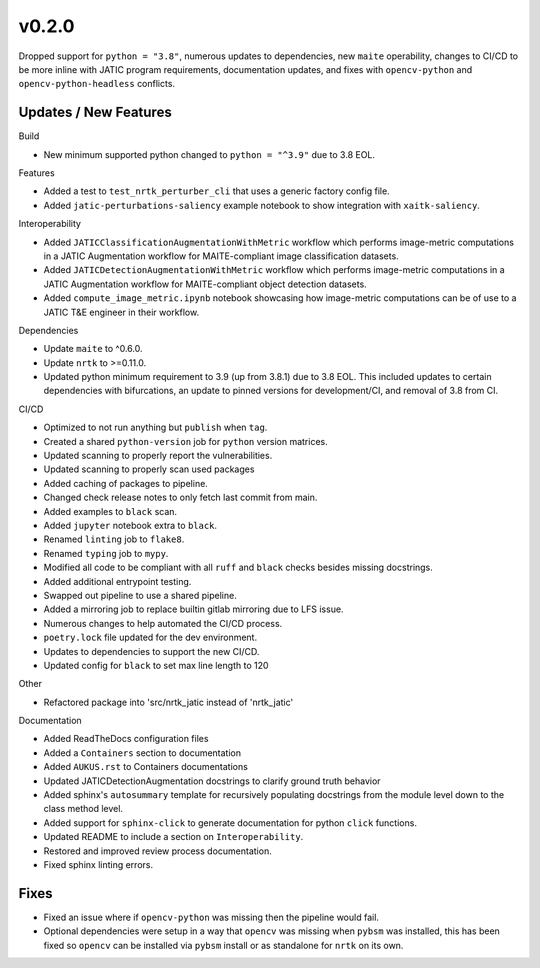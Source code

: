 v0.2.0
======

Dropped support for ``python = "3.8"``, numerous updates to dependencies, new ``maite``
operability, changes to CI/CD to be more inline with JATIC program requirements,
documentation updates, and fixes with ``opencv-python`` and ``opencv-python-headless`` conflicts.

Updates / New Features
----------------------

Build

* New minimum supported python changed to ``python = "^3.9"`` due to 3.8 EOL.

Features

* Added a test to ``test_nrtk_perturber_cli`` that uses a generic factory config file.

* Added ``jatic-perturbations-saliency`` example notebook to show integration with ``xaitk-saliency``.

Interoperability

* Added ``JATICClassificationAugmentationWithMetric`` workflow which performs
  image-metric computations in a JATIC Augmentation workflow for MAITE-compliant
  image classification datasets.

* Added ``JATICDetectionAugmentationWithMetric`` workflow which performs image-metric
  computations in a JATIC Augmentation workflow for MAITE-compliant object detection
  datasets.

* Added ``compute_image_metric.ipynb`` notebook showcasing how image-metric computations
  can be of use to a JATIC T&E engineer in their workflow.

Dependencies

* Update ``maite`` to ^0.6.0.

* Update ``nrtk`` to >=0.11.0.

* Updated python minimum requirement to 3.9 (up from 3.8.1) due to 3.8 EOL. This included updates to certain
  dependencies with bifurcations, an update to pinned versions for development/CI, and removal of 3.8 from CI.


CI/CD

* Optimized to not run anything but ``publish`` when ``tag``.

* Created a shared ``python-version`` job for ``python`` version matrices.

* Updated scanning to properly report the vulnerabilities.

* Updated scanning to properly scan used packages

* Added caching of packages to pipeline.

* Changed check release notes to only fetch last commit from main.

* Added examples to ``black`` scan.

* Added ``jupyter`` notebook extra to ``black``.

* Renamed ``linting`` job to ``flake8``.

* Renamed ``typing`` job to ``mypy``.

* Modified all code to be compliant with all ``ruff`` and ``black`` checks besides missing docstrings.

* Added additional entrypoint testing.

* Swapped out pipeline to use a shared pipeline.

* Added a mirroring job to replace builtin gitlab mirroring due to LFS issue.

* Numerous changes to help automated the CI/CD process.

* ``poetry.lock`` file updated for the dev environment.

* Updates to dependencies to support the new CI/CD.

* Updated config for ``black`` to set max line length to 120

Other

* Refactored package into 'src/nrtk_jatic instead of 'nrtk_jatic'

Documentation

* Added ReadTheDocs configuration files

* Added a ``Containers`` section to documentation

* Added ``AUKUS.rst`` to Containers documentations

* Updated JATICDetectionAugmentation docstrings to clarify ground truth behavior

* Added sphinx's ``autosummary`` template for recursively populating
  docstrings from the module level down to the class method level.

* Added support for ``sphinx-click`` to generate documentation for python
  ``click`` functions.

* Updated README to include a section on ``Interoperability``.

* Restored and improved review process documentation.

* Fixed sphinx linting errors.

Fixes
-----

* Fixed an issue where if ``opencv-python`` was missing then the pipeline would fail.

* Optional dependencies were setup in a way that ``opencv`` was missing when
  ``pybsm`` was installed, this has been fixed so ``opencv`` can be installed
  via ``pybsm`` install or as standalone for ``nrtk`` on its own.
